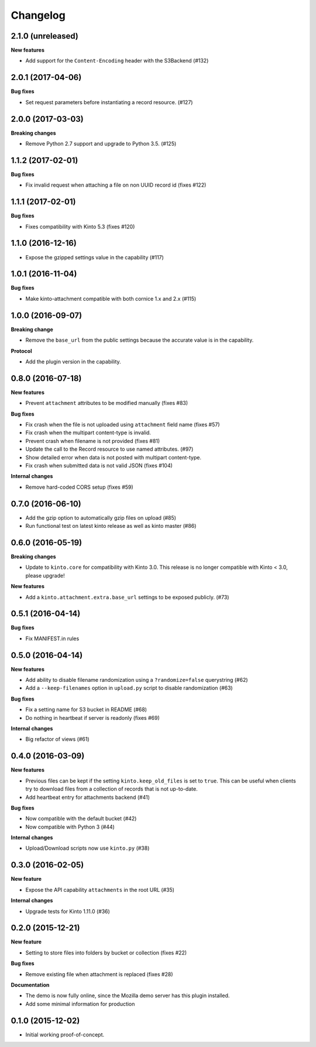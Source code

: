 Changelog
=========

2.1.0 (unreleased)
------------------

**New features**

- Add support for the ``Content-Encoding`` header with the S3Backend (#132)


2.0.1 (2017-04-06)
------------------

**Bug fixes**

- Set request parameters before instantiating a record resource. (#127)


2.0.0 (2017-03-03)
------------------

**Breaking changes**

- Remove Python 2.7 support and upgrade to Python 3.5. (#125)


1.1.2 (2017-02-01)
------------------

**Bug fixes**

- Fix invalid request when attaching a file on non UUID record id (fixes #122)


1.1.1 (2017-02-01)
------------------

**Bug fixes**

- Fixes compatibility with Kinto 5.3 (fixes #120)


1.1.0 (2016-12-16)
------------------

- Expose the gzipped settings value in the capability (#117)


1.0.1 (2016-11-04)
------------------

**Bug fixes**

- Make kinto-attachment compatible with both cornice 1.x and 2.x (#115)


1.0.0 (2016-09-07)
------------------

**Breaking change**

- Remove the ``base_url`` from the public settings because the
  accurate value is in the capability.

**Protocol**

- Add the plugin version in the capability.


0.8.0 (2016-07-18)
------------------

**New features**

- Prevent ``attachment`` attributes to be modified manually (fixes #83)

**Bug fixes**

- Fix crash when the file is not uploaded using ``attachment`` field name (fixes #57)
- Fix crash when the multipart content-type is invalid.
- Prevent crash when filename is not provided (fixes #81)
- Update the call to the Record resource to use named attributes. (#97)
- Show detailed error when data is not posted with multipart content-type.
- Fix crash when submitted data is not valid JSON (fixes #104)

**Internal changes**

- Remove hard-coded CORS setup (fixes #59)


0.7.0 (2016-06-10)
------------------

- Add the gzip option to automatically gzip files on upload (#85)
- Run functional test on latest kinto release as well as kinto master (#86)


0.6.0 (2016-05-19)
------------------

**Breaking changes**

- Update to ``kinto.core`` for compatibility with Kinto 3.0. This
  release is no longer compatible with Kinto < 3.0, please upgrade!

**New features**

- Add a ``kinto.attachment.extra.base_url`` settings to be exposed publicly. (#73)


0.5.1 (2016-04-14)
------------------

**Bug fixes**

- Fix MANIFEST.in rules


0.5.0 (2016-04-14)
------------------

**New features**

- Add ability to disable filename randomization using a ``?randomize=false`` querystring (#62)
- Add a ``--keep-filenames`` option in ``upload.py`` script to disable randomization (#63)

**Bug fixes**

- Fix a setting name for S3 bucket in README (#68)
- Do nothing in heartbeat if server is readonly (fixes #69)

**Internal changes**

- Big refactor of views (#61)


0.4.0 (2016-03-09)
------------------

**New features**

- Previous files can be kept if the setting ``kinto.keep_old_files`` is set
  to ``true``. This can be useful when clients try to download files from a
  collection of records that is not up-to-date.
- Add heartbeat entry for attachments backend (#41)

**Bug fixes**

- Now compatible with the default bucket (#42)
- Now compatible with Python 3 (#44)

**Internal changes**

- Upload/Download scripts now use ``kinto.py`` (#38)


0.3.0 (2016-02-05)
------------------

**New feature**

- Expose the API capability ``attachments`` in the root URL (#35)

**Internal changes**

- Upgrade tests for Kinto 1.11.0 (#36)


0.2.0 (2015-12-21)
------------------

**New feature**

- Setting to store files into folders by bucket or collection (fixes #22)

**Bug fixes**

- Remove existing file when attachment is replaced (fixes #28)

**Documentation**

- The demo is now fully online, since the Mozilla demo server has this plugin
  installed.
- Add some minimal information for production


0.1.0 (2015-12-02)
------------------

* Initial working proof-of-concept.
